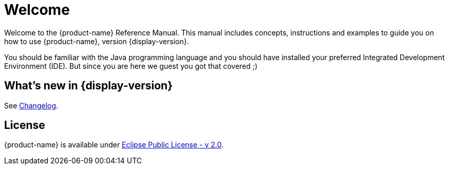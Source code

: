 = Welcome

Welcome to the {product-name} Reference Manual.
This manual includes concepts, instructions and examples to guide you on how to use {product-name}, version {display-version}.

You should be familiar with the Java programming language and you should have installed your preferred Integrated Development Environment (IDE).
But since you are here we guest you got that covered ;)

== What's new in {display-version}

See xref:changelog.adoc[Changelog].

////
== API Docs

The API documentation is available at https://docs.eclipsestore.io/api/{api-version}/.
////

== License

{product-name} is available under https://www.eclipse.org/legal/epl-2.0/[Eclipse Public License - v 2.0].

